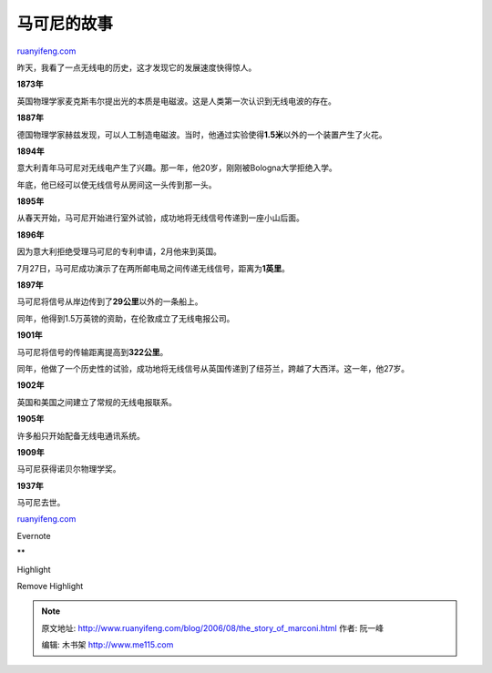 .. _200608_the_story_of_marconi:

马可尼的故事
===============================

`ruanyifeng.com <http://www.ruanyifeng.com/blog/2006/08/the_story_of_marconi.html>`__

昨天，我看了一点无线电的历史，这才发现它的发展速度快得惊人。

**1873年**

英国物理学家麦克斯韦尔提出光的本质是电磁波。这是人类第一次认识到无线电波的存在。

**1887年**

德国物理学家赫兹发现，可以人工制造电磁波。当时，他通过实验使得\ **1.5米**\ 以外的一个装置产生了火花。

**1894年**

意大利青年马可尼对无线电产生了兴趣。那一年，他20岁，刚刚被Bologna大学拒绝入学。

年底，他已经可以使无线信号从房间这一头传到那一头。

**1895年**

从春天开始，马可尼开始进行室外试验，成功地将无线信号传递到一座小山后面。

**1896年**

因为意大利拒绝受理马可尼的专利申请，2月他来到英国。

7月27日，马可尼成功演示了在两所邮电局之间传递无线信号，距离为\ **1英里**\ 。

**1897年**

马可尼将信号从岸边传到了\ **29公里**\ 以外的一条船上。

同年，他得到1.5万英镑的资助，在伦敦成立了无线电报公司。

**1901年**

马可尼将信号的传输距离提高到\ **322公里**\ 。

同年，他做了一个历史性的试验，成功地将无线信号从英国传递到了纽芬兰，跨越了大西洋。这一年，他27岁。

**1902年**

英国和美国之间建立了常规的无线电报联系。

**1905年**

许多船只开始配备无线电通讯系统。

**1909年**

马可尼获得诺贝尔物理学奖。

**1937年**

马可尼去世。

`ruanyifeng.com <http://www.ruanyifeng.com/blog/2006/08/the_story_of_marconi.html>`__

Evernote

**

Highlight

Remove Highlight

.. note::
    原文地址: http://www.ruanyifeng.com/blog/2006/08/the_story_of_marconi.html 
    作者: 阮一峰 

    编辑: 木书架 http://www.me115.com